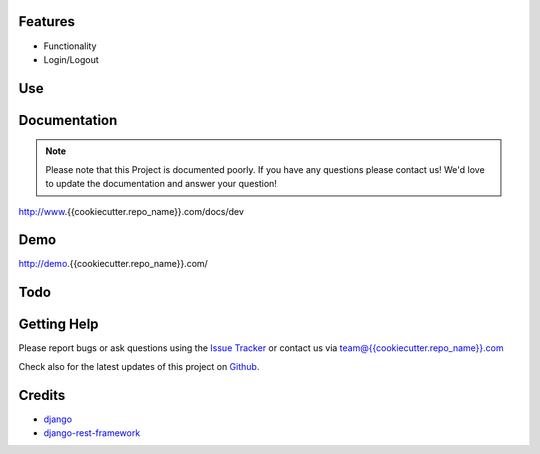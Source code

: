 
|Build status| |PyPi version| |PyPi downloads| |Python version| |PyPi wheel| |Project license|

Features
===========================

* Functionality
* Login/Logout


Use
===========================



Documentation
===========================

.. note::
    Please note that this Project is documented poorly. If you have any questions please contact us!
    We'd love to update the documentation and answer your question!

http://www.{{cookiecutter.repo_name}}.com/docs/dev

Demo
===========================

http://demo.{{cookiecutter.repo_name}}.com/

Todo
===========================


Getting Help
===========================

Please report bugs or ask questions using the `Issue Tracker`_ or contact us via team@{{cookiecutter.repo_name}}.com

Check also for the latest updates of this project on Github_.

Credits
===========================

* `django`_
* `django-rest-framework`_

.. _Github: https://github.com/django-sme/django-{{cookiecutter.repo_name}}
.. _Issue Tracker: https://github.com/django-sme/django-{{cookiecutter.repo_name}}/issues
.. _django: http://www.djangoproject.com
.. _django-rest-framework: http://www.django-rest-framework.org

.. |Build status| image:: https://api.travis-ci.org/django-{{cookiecutter.repo_name}}/django-{{cookiecutter.repo_name}}.svg?branch=develop
   :target: http://travis-ci.org/alainivars/django-{{cookiecutter.repo_name}}
.. |PyPi version| image:: https://pypip.in/v/django-bmf/badge.svg?text=version
   :target: https://pypi.python.org/pypi/django-{{cookiecutter.repo_name}}/
.. |PyPi downloads| image:: https://pypip.in/d/django-{{cookiecutter.repo_name}}/badge.svg?period=month
   :target: https://pypi.python.org/pypi/django-{{cookiecutter.repo_name}}/
.. |Python version| image:: https://pypip.in/py_versions/django-{{cookiecutter.repo_name}}/badge.svg
   :target: https://pypi.python.org/pypi/django-{{cookiecutter.repo_name}}/
.. |PyPi wheel| image:: https://pypip.in/wheel/django-{{cookiecutter.repo_name}}/badge.svg
   :target: https://pypi.python.org/pypi/django-{{cookiecutter.repo_name}}/
.. |Project license| image:: https://pypip.in/license/django-{{cookiecutter.repo_name}}/badge.svg
   :target: https://pypi.python.org/pypi/django-{{cookiecutter.repo_name}}/
